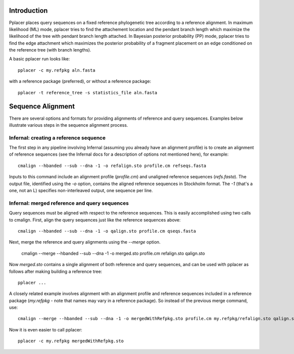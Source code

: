 
Introduction
------------
Pplacer places query sequences on a fixed reference phylogenetic tree according to a reference alignment. 
In maximum likelihood (ML) mode, pplacer tries to find the attachement location and the pendant branch length which maximize the likelihood of the tree with pendant branch length attached.
In Bayesian posterior probability (PP) mode, pplacer tries to find the edge attachment which maximizes the posterior probability of a fragment placement on an edge conditioned on the reference tree (with branch lengths). 

A basic pplacer run looks like::

  pplacer -c my.refpkg aln.fasta

with a reference package (preferred), or without a reference package::

  pplacer -t reference_tree -s statistics_file aln.fasta


Sequence Alignment
------------------

There are several options and formats for providing alignments of reference and query sequences. Examples below illustrate various steps in the sequence alignment process.

Infernal: creating a reference sequence
^^^^^^^^^^^^^^^^^^^^^^^^^^^^^^^^^^^^^^^

The first step in any pipeline involving Infernal (assuming you already have an alignment profile) is to create an alignment of reference sequences (see the Infernal docs for a description of options not mentioned here), for example::

  cmalign --hbanded --sub --dna -1 -o refalign.sto profile.cm refseqs.fasta 

Inputs to this command include an alignment profile (`profile.cm`) and unaligned reference sequences (`refs.fasta`). The output file, identified using the `-o` option, contains the aligned reference sequences in Stockholm format. The `-1` (that's a one, not an L) specifies non-interleaved output, one sequence per line.


Infernal: merged reference and query sequences
^^^^^^^^^^^^^^^^^^^^^^^^^^^^^^^^^^^^^^^^^^^^^^

Query sequences must be aligned with respect to the reference sequences. This is easily accomplished using two calls to cmalign. First, align the query sequences just like the reference sequences above::

  cmalign --hbanded --sub --dna -1 -o qalign.sto profile.cm qseqs.fasta 

Next, merge the reference and query alignments using the `--merge` option.

  cmalign --merge --hbanded --sub --dna -1 -o merged.sto profile.cm refalign.sto qalign.sto

Now `merged.sto` contains a single alignment of both reference and query sequences, and can be used with pplacer as follows after making building a reference tree::

  pplacer ...

A closely related example involves alignment with an alignment profile and reference sequences included in a reference package (`my.refpkg` - note that names may vary in a reference package). So instead of the previous merge command, use::

  cmalign --merge --hbanded --sub --dna -1 -o mergedWithRefpkg.sto profile.cm my.refpkg/refalign.sto qalign.sto

Now it is even easier to call pplacer::

  pplacer -c my.refpkg mergedWithRefpkg.sto


.. Fantasy baseball
.. ----------------
.. 
.. Set to a nonzero value to run in fantasy baseball mode. 
.. The value given will be the desired average difference between the likelihood of the best placement with the given baseball parameters and that evaluating all
.. max-pitches pitches. 

